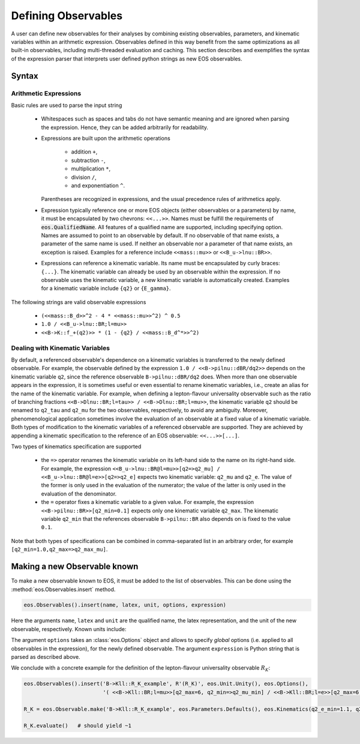 ********************
Defining Observables
********************

.. _defining_observables:

A user can define new observables for their analyses by combining existing observables, parameters, and kinematic variables within an arithmetic expression.
Observables defined in this way benefit from the same optimizations as all built-in observables, including multi-threaded evaluation and caching.
This section describes and exemplifies the syntax of the expression parser that interprets user defined python strings as new EOS observables.

Syntax
======

Arithmetic Expressions
~~~~~~~~~~~~~~~~~~~~~~

Basic rules are used to parse the input string

  * Whitespaces such as spaces and tabs do not have semantic meaning and are ignored when parsing the expression.
    Hence, they can be added arbitrarily for readability.

  * Expressions are built upon the arithmetic operations

     - addition ``+``,
     - subtraction ``-``,
     - multiplication ``*``,
     - division ``/``,
     - and exponentiation ``^``.

    Parentheses are recognized in expressions, and the usual precedence rules of arithmetics apply.

  * Expression typically reference one or more EOS objects (either observables or a parameters) by name, it must be encapsulated by two chevrons: ``<<...>>``.
    Names must be fulfill the requirements of :code:`eos.QualifiedName`. All features of a qualified name are supported,
    including specifying option.
    Names are assumed to point to an observable by default. If no observable of that name exists, a parameter of the same name is used.
    If neither an observable nor a parameter of that name exists, an exception is raised.
    Examples for a reference include ``<<mass::mu>>`` or ``<<B_u->lnu::BR>>``.

  * Expressions can reference a kinematic variable. Its name must be encapsulated by curly braces: ``{...}``.
    The kinematic variable can already be used by an observable within the expression. If no observable uses the kinematic variable,
    a new kinematic variable is automatically created. Examples for a kinematic variable include ``{q2}`` or ``{E_gamma}``.

The following strings are valid observable expressions

  * ``(<<mass::B_d>>^2 - 4 * <<mass::mu>>^2) ^ 0.5``

  * ``1.0 / <<B_u->lnu::BR;l=mu>>``

  * ``<<B->K::f_+(q2)>> * (1 - {q2} / <<mass::B_d^*>>^2)``

Dealing with Kinematic Variables
~~~~~~~~~~~~~~~~~~~~~~~~~~~~~~~~

By default, a referenced observable's dependence on a kinematic variables is transferred to the newly defined observable.
For example, the observable defined by the expression ``1.0 / <<B->pilnu::dBR/dq2>>`` depends on the kinematic variable
``q2``, since the reference observable ``B->pilnu::dBR/dq2`` does.
When more than one observable appears in the expression, it is sometimes useful or even essential to rename kinematic variables,
i.e., create an alias for the name of the kinematic variable.
For example, when defining a lepton-flavour universality observable such as the ratio of branching fractions ``<<B->Dlnu::BR;l=tau>> / <<B->Dlnu::BR;l=mu>>``,
the kinematic variable ``q2`` should be renamed to ``q2_tau`` and ``q2_mu`` for the two observables, respectively, to avoid any ambiguity.
Moreover, phenomenological application sometimes involve the evaluation of an observable at a fixed value of a kinematic variable.
Both types of modification to the kinematic variables of a referenced observable are supported.
They are achieved by appending a kinematic specification to the reference of an EOS observable: ``<<...>>[...]``.

Two types of kinematics specification are supported

  * the ``=>`` operator renames the kinematic variable on its left-hand side to the name on its right-hand side.
    For example, the expression ``<<B_u->lnu::BR@l=mu>>[q2=>q2_mu] / <<B_u->lnu::BR@l=e>>[q2=>q2_e]`` expects
    two kinematic variable: ``q2_mu`` and ``q2_e``. The value of the former is only used in the evaluation of the numerator;
    the value of the latter is only used in the evaluation of the denominator.

  * the ``=`` operator fixes a kinematic variable to a given value.
    For example, the expression ``<<B->pilnu::BR>>[q2_min=0.1]`` expects only one kinematic variable ``q2_max``.
    The kinematic variable ``q2_min`` that the references observable ``B->pilnu::BR`` also depends on is
    fixed to the value ``0.1``.

Note that both types of specifications can be combined in comma-separated list in an arbitrary order, for example ``[q2_min=1.0,q2_max=>q2_max_mu]``.

Making a new Observable known
=============================

To make a new observable known to EOS, it must be added to the list of observables.
This can be done using the :method:`eos.Observables.insert` method.

.. code:: ipython3

    eos.Observables().insert(name, latex, unit, options, expression)

Here the arguments ``name``, ``latex`` and ``unit`` are the qualified name, the latex representation, and the unit of the new observable, respectively.
Known units include:


The argument ``options`` takes an :class:`eos.Options` object and allows to specify *global* options (i.e. applied to all observables in the expression),
for the newly defined observable.
The argument ``expression`` is Python string that is parsed as described above.

We conclude with a concrete example for the definition of the lepton-flavour universality observable :math:`R_K`:

.. code:: ipython3

    eos.Observables().insert('B->Kll::R_K_example', R'(R_K)', eos.Unit.Unity(), eos.Options(),
                             '( <<B->Kll::BR;l=mu>>[q2_max=6, q2_min=>q2_mu_min] / <<B->Kll::BR;l=e>>[q2_max=6,q2_min=>q2_e_min] )')

    R_K = eos.Observable.make('B->Kll::R_K_example', eos.Parameters.Defaults(), eos.Kinematics(q2_e_min=1.1, q2_mu_min=1.1), eos.Options(**{'tag':'BFS2004'}))

    R_K.evaluate()   # should yield ~1
